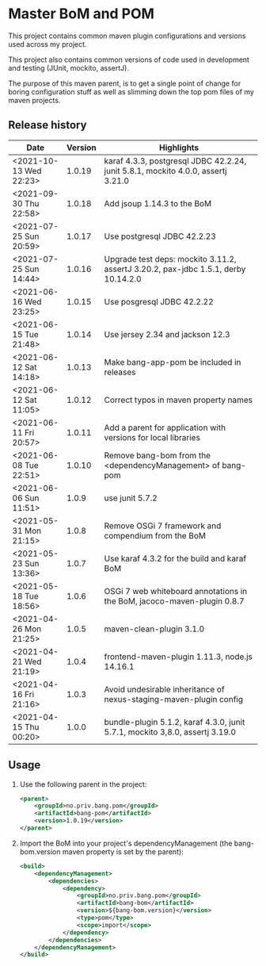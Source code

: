 * Master BoM and POM

[[https://maven-badges.herokuapp.com/maven-central/no.priv.bang.pom/bang-bompom][file:https://maven-badges.herokuapp.com/maven-central/no.priv.bang.pom/bang-bompom/badge.svg]]

This project contains common maven plugin configurations and versions used across my project.

This project also contains common versions of code used in development and testing (JUnit, mockito, assertJ).

The purpose of this maven parent, is to get a single point of change for boring configuration stuff as well as slimming down the top pom files of my maven projects.

** Release history

| Date                   | Version | Highlights                                                                         |
|------------------------+---------+------------------------------------------------------------------------------------|
| <2021-10-13 Wed 22:23> |  1.0.19 | karaf 4.3.3, postgresql JDBC 42.2.24, junit 5.8.1, mockito 4.0.0, assertj 3.21.0   |
| <2021-09-30 Thu 22:58> |  1.0.18 | Add jsoup 1.14.3 to the BoM                                                        |
| <2021-07-25 Sun 20:59> |  1.0.17 | Use postgresql JDBC 42.2.23                                                        |
| <2021-07-25 Sun 14:44> |  1.0.16 | Upgrade test deps: mockito 3.11.2, assertJ 3.20.2, pax-jdbc 1.5.1, derby 10.14.2.0 |
| <2021-06-16 Wed 23:25> |  1.0.15 | Use posgresql JDBC 42.2.22                                                         |
| <2021-06-15 Tue 21:48> |  1.0.14 | Use jersey 2.34 and jackson 12.3                                                   |
| <2021-06-12 Sat 14:18> |  1.0.13 | Make bang-app-pom be included in releases                                          |
| <2021-06-12 Sat 11:05> |  1.0.12 | Correct typos in maven property names                                              |
| <2021-06-11 Fri 20:57> |  1.0.11 | Add a parent for application with versions for local libraries                     |
| <2021-06-08 Tue 22:51> |  1.0.10 | Remove bang-bom from the <dependencyManagement> of bang-pom                        |
| <2021-06-06 Sun 11:51> |   1.0.9 | use junit 5.7.2                                                                    |
| <2021-05-31 Mon 21:15> |   1.0.8 | Remove OSGi 7 framework and compendium from the BoM                                |
| <2021-05-23 Sun 13:36> |   1.0.7 | Use karaf 4.3.2 for the build and karaf BoM                                        |
| <2021-05-18 Tue 18:56> |   1.0.6 | OSGi 7 web whiteboard annotations in the BoM, jacoco-maven-plugin 0.8.7            |
| <2021-04-26 Mon 21:25> |   1.0.5 | maven-clean-plugin 3.1.0                                                           |
| <2021-04-21 Wed 21:19> |   1.0.4 | frontend-maven-plugin 1.11.3, node.js 14.16.1                                      |
| <2021-04-16 Fri 21:16> |   1.0.3 | Avoid undesirable inheritance of nexus-staging-maven-plugin config                 |
| <2021-04-15 Thu 00:20> |   1.0.0 | bundle-plugin 5.1.2, karaf 4.3.0, junit 5.7.1, mockito 3,8.0, assertj 3.19.0       |
** Usage
 1. Use the following parent in the project:
    #+begin_src xml
      <parent>
          <groupId>no.priv.bang.pom</groupId>
          <artifactId>bang-pom</artifactId>
          <version>1.0.19</version>
      </parent>
    #+end_src
 2. Import the BoM into your project's dependencyManagement (the bang-bom.version maven property is set by the parent):
    #+begin_src xml
      <build>
          <dependencyManagement>
              <dependencies>
                  <dependency>
                      <groupId>no.priv.bang.pom</groupId>
                      <artifactId>bang-bom</artifactId>
                      <version>${bang-bom.version}</version>
                      <type>pom</type>
                      <scope>import</scope>
                  </dependency>
              </dependencies>
          </dependencyManagement>
      </build>
    #+end_src
